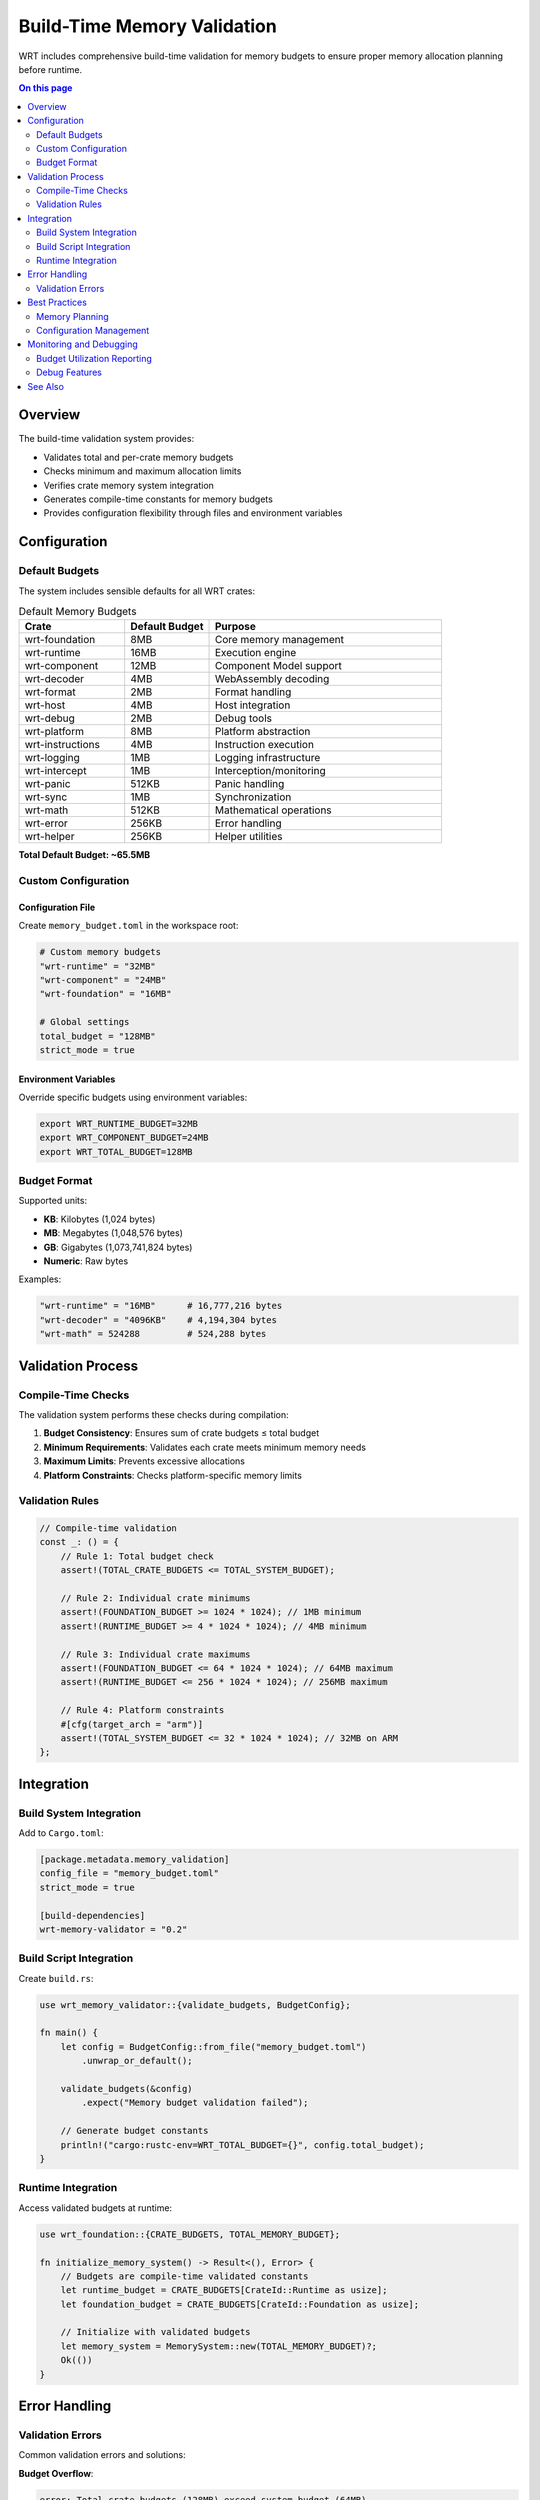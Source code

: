 =============================
Build-Time Memory Validation
=============================

.. image:: ../../_static/icons/memory_management.svg
   :width: 64px
   :align: center
   :alt: Memory Validation Icon

WRT includes comprehensive build-time validation for memory budgets to ensure proper memory allocation planning before runtime.

.. contents:: On this page
   :local:
   :depth: 2

Overview
--------

The build-time validation system provides:

- Validates total and per-crate memory budgets
- Checks minimum and maximum allocation limits  
- Verifies crate memory system integration
- Generates compile-time constants for memory budgets
- Provides configuration flexibility through files and environment variables

Configuration
-------------

Default Budgets
~~~~~~~~~~~~~~~

The system includes sensible defaults for all WRT crates:

.. list-table:: Default Memory Budgets
   :header-rows: 1
   :widths: 25 20 55

   * - Crate
     - Default Budget
     - Purpose
   * - wrt-foundation
     - 8MB
     - Core memory management
   * - wrt-runtime
     - 16MB
     - Execution engine
   * - wrt-component
     - 12MB
     - Component Model support
   * - wrt-decoder
     - 4MB
     - WebAssembly decoding
   * - wrt-format
     - 2MB
     - Format handling
   * - wrt-host
     - 4MB
     - Host integration
   * - wrt-debug
     - 2MB
     - Debug tools
   * - wrt-platform
     - 8MB
     - Platform abstraction
   * - wrt-instructions
     - 4MB
     - Instruction execution
   * - wrt-logging
     - 1MB
     - Logging infrastructure
   * - wrt-intercept
     - 1MB
     - Interception/monitoring
   * - wrt-panic
     - 512KB
     - Panic handling
   * - wrt-sync
     - 1MB
     - Synchronization
   * - wrt-math
     - 512KB
     - Mathematical operations
   * - wrt-error
     - 256KB
     - Error handling
   * - wrt-helper
     - 256KB
     - Helper utilities

**Total Default Budget: ~65.5MB**

Custom Configuration
~~~~~~~~~~~~~~~~~~~

Configuration File
..................

Create ``memory_budget.toml`` in the workspace root:

.. code-block:: toml

   # Custom memory budgets
   "wrt-runtime" = "32MB"
   "wrt-component" = "24MB"
   "wrt-foundation" = "16MB"
   
   # Global settings
   total_budget = "128MB"
   strict_mode = true

Environment Variables
....................

Override specific budgets using environment variables:

.. code-block:: bash

   export WRT_RUNTIME_BUDGET=32MB
   export WRT_COMPONENT_BUDGET=24MB
   export WRT_TOTAL_BUDGET=128MB

Budget Format
~~~~~~~~~~~~~

Supported units:

- **KB**: Kilobytes (1,024 bytes)
- **MB**: Megabytes (1,048,576 bytes)  
- **GB**: Gigabytes (1,073,741,824 bytes)
- **Numeric**: Raw bytes

Examples:

.. code-block:: toml

   "wrt-runtime" = "16MB"      # 16,777,216 bytes
   "wrt-decoder" = "4096KB"    # 4,194,304 bytes
   "wrt-math" = 524288         # 524,288 bytes

Validation Process
------------------

Compile-Time Checks
~~~~~~~~~~~~~~~~~~~

The validation system performs these checks during compilation:

1. **Budget Consistency**: Ensures sum of crate budgets ≤ total budget
2. **Minimum Requirements**: Validates each crate meets minimum memory needs
3. **Maximum Limits**: Prevents excessive allocations
4. **Platform Constraints**: Checks platform-specific memory limits

Validation Rules
~~~~~~~~~~~~~~~~

.. code-block:: rust

   // Compile-time validation
   const _: () = {
       // Rule 1: Total budget check
       assert!(TOTAL_CRATE_BUDGETS <= TOTAL_SYSTEM_BUDGET);
       
       // Rule 2: Individual crate minimums
       assert!(FOUNDATION_BUDGET >= 1024 * 1024); // 1MB minimum
       assert!(RUNTIME_BUDGET >= 4 * 1024 * 1024); // 4MB minimum
       
       // Rule 3: Individual crate maximums  
       assert!(FOUNDATION_BUDGET <= 64 * 1024 * 1024); // 64MB maximum
       assert!(RUNTIME_BUDGET <= 256 * 1024 * 1024); // 256MB maximum
       
       // Rule 4: Platform constraints
       #[cfg(target_arch = "arm")]
       assert!(TOTAL_SYSTEM_BUDGET <= 32 * 1024 * 1024); // 32MB on ARM
   };

Integration
-----------

Build System Integration
~~~~~~~~~~~~~~~~~~~~~~~~

Add to ``Cargo.toml``:

.. code-block:: toml

   [package.metadata.memory_validation]
   config_file = "memory_budget.toml"
   strict_mode = true
   
   [build-dependencies]
   wrt-memory-validator = "0.2"

Build Script Integration
~~~~~~~~~~~~~~~~~~~~~~~~

Create ``build.rs``:

.. code-block:: rust

   use wrt_memory_validator::{validate_budgets, BudgetConfig};
   
   fn main() {
       let config = BudgetConfig::from_file("memory_budget.toml")
           .unwrap_or_default();
           
       validate_budgets(&config)
           .expect("Memory budget validation failed");
           
       // Generate budget constants
       println!("cargo:rustc-env=WRT_TOTAL_BUDGET={}", config.total_budget);
   }

Runtime Integration
~~~~~~~~~~~~~~~~~~~

Access validated budgets at runtime:

.. code-block:: rust

   use wrt_foundation::{CRATE_BUDGETS, TOTAL_MEMORY_BUDGET};
   
   fn initialize_memory_system() -> Result<(), Error> {
       // Budgets are compile-time validated constants
       let runtime_budget = CRATE_BUDGETS[CrateId::Runtime as usize];
       let foundation_budget = CRATE_BUDGETS[CrateId::Foundation as usize];
       
       // Initialize with validated budgets
       let memory_system = MemorySystem::new(TOTAL_MEMORY_BUDGET)?;
       Ok(())
   }

Error Handling
--------------

Validation Errors
~~~~~~~~~~~~~~~~~

Common validation errors and solutions:

**Budget Overflow**:

.. code-block:: text

   error: Total crate budgets (128MB) exceed system budget (64MB)
   
   Solution: Reduce individual crate budgets or increase total budget

**Insufficient Budget**:

.. code-block:: text

   error: wrt-runtime budget (2MB) below minimum requirement (4MB)
   
   Solution: Increase wrt-runtime budget to at least 4MB

**Platform Constraint Violation**:

.. code-block:: text

   error: Total budget (64MB) exceeds platform limit (32MB) for target arm-unknown-linux-gnueabihf
   
   Solution: Reduce total budget for ARM targets

Best Practices
--------------

Memory Planning
~~~~~~~~~~~~~~~

1. **Start Conservative**: Begin with default budgets and measure actual usage
2. **Profile Early**: Use memory profiling to understand actual requirements
3. **Platform-Specific Tuning**: Adjust budgets based on target platform constraints
4. **Safety Margins**: Include 20-30% safety margin for unexpected usage

Configuration Management
~~~~~~~~~~~~~~~~~~~~~~~~

1. **Version Control**: Include ``memory_budget.toml`` in version control
2. **Environment-Specific**: Use different configs for development/production
3. **Documentation**: Document rationale for specific budget choices
4. **Regular Review**: Periodically review and update budgets based on usage data

Monitoring and Debugging
------------------------

Budget Utilization Reporting
~~~~~~~~~~~~~~~~~~~~~~~~~~~~

Enable budget monitoring:

.. code-block:: rust

   #[cfg(feature = "memory-monitoring")]
   fn report_budget_usage() {
       let usage = wrt_foundation::memory_monitor::get_usage_report();
       
       for (crate_id, info) in usage.iter() {
           println!("Crate {}: {}/{} bytes ({}%)", 
               crate_id.name(),
               info.used,
               info.budget,
               (info.used * 100) / info.budget
           );
       }
   }

Debug Features
~~~~~~~~~~~~~~

Compile with debug features for detailed memory tracking:

.. code-block:: bash

   cargo build --features memory-debug,budget-tracking

This enables:

- Per-allocation tracking
- Budget violation warnings
- Memory leak detection
- Usage pattern analysis

See Also
--------

- :doc:`memory_budgets` - Detailed budget implementation
- :doc:`../memory_model` - Overall memory architecture
- :doc:`../memory_safety_comparison` - Comparison with other approaches
- :doc:`../../safety/formal_verification` - Formal verification of memory safety